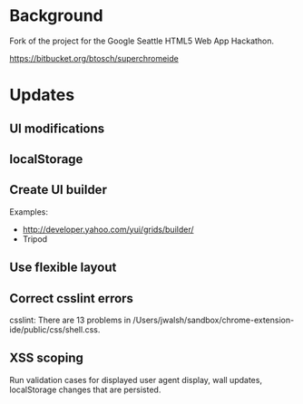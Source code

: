 * Background 

Fork of the project for the Google Seattle HTML5 Web App Hackathon.

  https://bitbucket.org/btosch/superchromeide

* Updates

** UI modifications 

** localStorage

** Create UI builder 

Examples:
- http://developer.yahoo.com/yui/grids/builder/
- Tripod

** Use flexible layout
** Correct csslint errors

csslint: There are 13 problems in /Users/jwalsh/sandbox/chrome-extension-ide/public/css/shell.css.
** XSS scoping 

Run validation cases for displayed user agent display, wall updates, localStorage changes that are persisted. 
